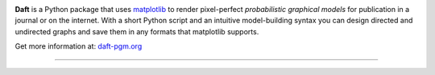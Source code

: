 .. image:: https://raw.github.com/davidwhogg/daft/master/images/logo.png

**Daft** is a Python package that uses `matplotlib <http://matplotlib.org/>`_
to render pixel-perfect *probabilistic graphical models* for publication
in a journal or on the internet. With a short Python script and an intuitive
model-building syntax you can design directed and undirected graphs and save
them in any formats that matplotlib supports.

Get more information at: `daft-pgm.org <http://daft-pgm.org>`_

.. image:: http://mybinder.org/badge.svg 
  :target: http://mybinder.org:/repo/drphilmarshall/daft


**************************************************************


